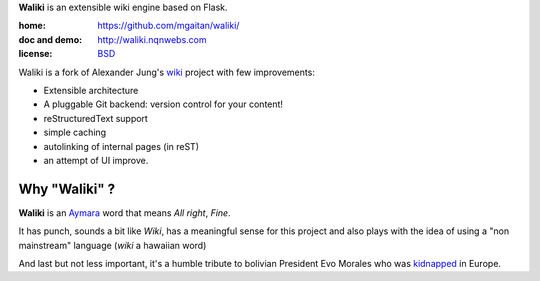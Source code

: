 **Waliki** is an extensible wiki engine based on Flask.


:home: https://github.com/mgaitan/waliki/
:doc and demo: http://waliki.nqnwebs.com
:license: `BSD <https://github.com/mgaitan/waliki/blob/master/LICENSE>`_

Waliki is a fork of Alexander Jung's `wiki <https://github.com/alexex/wiki>`_ project with few improvements:

- Extensible architecture
- A pluggable Git backend: version control for your content!
- reStructuredText support
- simple caching
- autolinking of internal pages (in reST)
- an attempt of UI improve.

Why "Waliki" ?
----------------

**Waliki** is an `Aymara <http://en.wikipedia.org/wiki/Aymara_language>`_ word
that means *All right*, *Fine*.

It has punch, sounds a bit like *Wiki*, has a meaningful sense for this project
and also plays with the idea of using a "non mainstream" language (*wiki* a hawaiian word)

And last but not less important, it's a humble tribute to bolivian President Evo Morales
who was `kidnapped <http://www.guardian.co.uk/world/2013/jul/03/bolivia-un-evo-morales-plane>`_ in Europe.